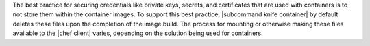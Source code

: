 .. The contents of this file are included in multiple topics.
.. This file should not be changed in a way that hinders its ability to appear in multiple documentation sets.


The best practice for securing credentials like private keys, secrets, and certificates that are used with containers is to not store them within the container images. To support this best practice, |subcommand knife container| by default deletes these files upon the completion of the image build. The process for mounting or otherwise making these files available to the |chef client| varies, depending on the solution being used for containers.

